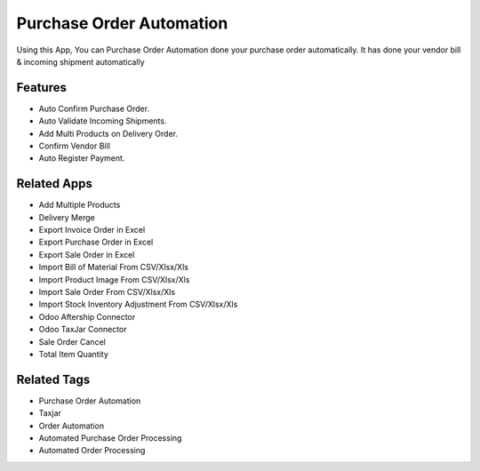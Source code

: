 ===================
Purchase Order Automation
===================

Using this App, You can Purchase Order Automation done your purchase order automatically. It has done your vendor bill & incoming shipment automatically

Features
========
* Auto Confirm Purchase Order.
* Auto Validate Incoming Shipments.
* Add Multi Products on Delivery Order.
* Confirm Vendor Bill
* Auto Register Payment.

Related Apps
============

* Add Multiple Products
* Delivery Merge
* Export Invoice Order in Excel
* Export Purchase Order in Excel
* Export Sale Order in Excel
* Import Bill of Material From CSV/Xlsx/Xls
* Import Product Image From CSV/Xlsx/Xls
* Import Sale Order From CSV/Xlsx/Xls
* Import Stock Inventory Adjustment From CSV/Xlsx/Xls
* Odoo Aftership Connector 
* Odoo TaxJar Connector
* Sale Order Cancel
* Total Item Quantity


Related Tags
============

* Purchase Order Automation
* Taxjar
* Order Automation
* Automated Purchase Order Processing
* Automated Order Processing
